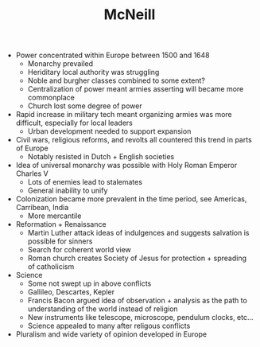 :PROPERTIES:
:ID:       05CC3F26-7AE7-4D2F-BCA5-5F6AD8968AD0
:END:
#+TITLE: McNeill
#+filetags: :low_quality:

- Power concentrated within Europe between 1500 and 1648
  - Monarchy prevailed
  - Heriditary local authority was struggling
  - Noble and burgher classes combined to some extent?
  - Centralization of power meant armies asserting will became more commonplace
  - Church lost some degree of power
- Rapid increase in military tech meant organizing armies was more difficult, especially for local leaders
  - Urban development needed to support expansion
- Civil wars, religious reforms, and revolts all countered this trend in parts of Europe
  - Notably resisted in Dutch + English societies
- Idea of universal monarchy was possible with Holy Roman Emperor Charles V
  - Lots of enemies lead to stalemates
  - General inability to unify
- Colonization became more prevalent in the time period, see Americas, Carribean, India
  - More mercantile
- Reformation + Renaissance
  - Martin Luther attack ideas of indulgences and suggests salvation is possible for sinners
  - Search for coherent world view
  - Roman church creates Society of Jesus for protection + spreading of catholicism
- Science
  - Some not swept up in above conflicts
  - Gallileo, Descartes, Kepler
  - Francis Bacon argued idea of observation + analysis as the path to understanding of the world instead of religion
  - New instruments like telescope, microscope, pendulum clocks, etc...
  - Science appealed to many after religous conflicts
- Pluralism and wide variety of opinion developed in Europe
